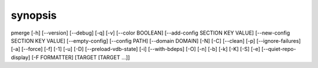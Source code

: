 synopsis
========

pmerge [-h] [--version] [--debug] [-q] [-v] [--color BOOLEAN] [--add-config SECTION KEY VALUE] [--new-config SECTION KEY VALUE] [--empty-config] [--config PATH] [--domain DOMAIN] [-N] [-C] [--clean] [-p] [--ignore-failures] [-a] [--force] [-f] [-1] [-u] [-D] [--preload-vdb-state] [-i] [--with-bdeps] [-O] [-n] [-b] [-k] [-K] [-S] [-e] [--quiet-repo-display] [-F FORMATTER] [TARGET [TARGET ...]]